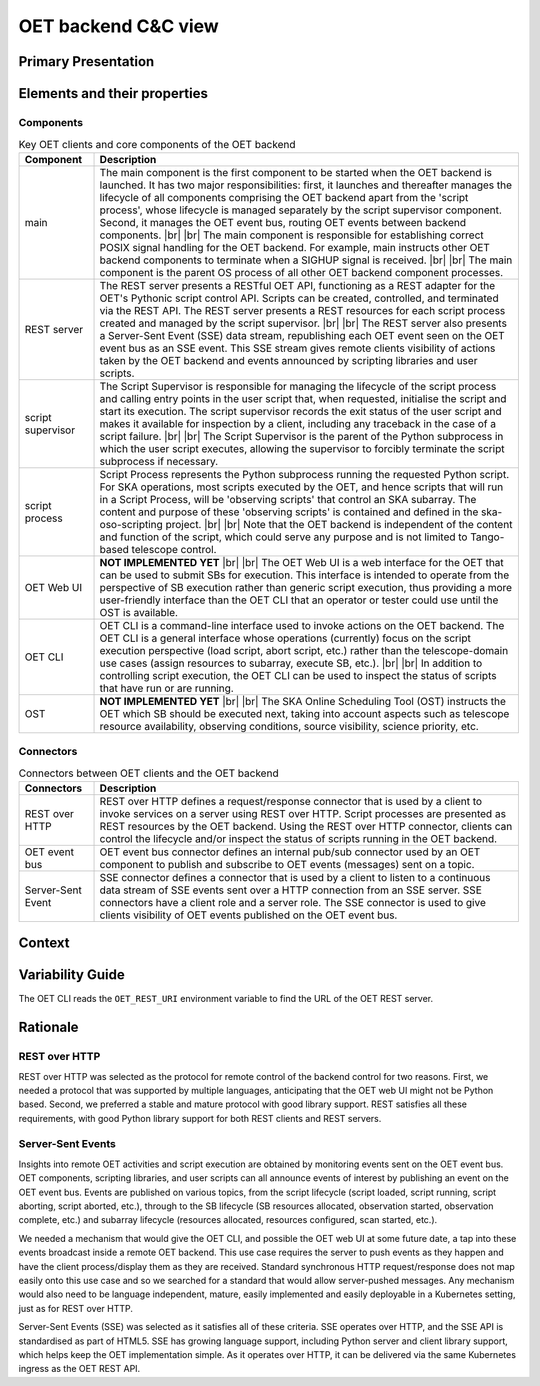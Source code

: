 .. _architecture_backend_candc:

********************
OET backend C&C view
********************

Primary Presentation
====================

.. figure:: diagrams/export/backend_candc_primary.svg
   :align: center


Elements and their properties
=============================

Components
----------

.. list-table:: Key OET clients and core components of the OET backend
   :widths: 15 85
   :header-rows: 1

   * - Component
     - Description
   * - main
     - The main component is the first component to be started when the OET backend is launched. It has two major
       responsibilities: first, it launches and thereafter manages the lifecycle of all components comprising the OET
       backend apart from the 'script process', whose lifecycle is managed separately by the script
       supervisor component. Second, it manages the OET event bus, routing OET events between backend components.
       |br|
       |br|
       The main component is responsible for establishing correct POSIX signal handling for the OET backend. For
       example, main instructs other OET backend components to terminate when a SIGHUP signal is received.
       |br|
       |br|
       The main component is the parent OS process of all other OET backend component processes.
   * - REST server
     - The REST server presents a RESTful OET API, functioning as a REST adapter for the OET's Pythonic script
       control API. Scripts can be created, controlled, and terminated via the REST API. The REST server presents
       a REST resources for each script process created and managed by the script supervisor.
       |br|
       |br|
       The REST server also presents a Server-Sent Event (SSE) data stream, republishing each OET event seen on the OET
       event bus as an SSE event. This SSE stream gives remote clients visibility of actions taken by the OET backend
       and events announced by scripting libraries and user scripts.
   * - script supervisor
     - The Script Supervisor is responsible for managing the lifecycle of the script process and calling entry points
       in the user script that, when requested, initialise the script and start its execution. The script supervisor
       records the exit status of the user script and makes it available for inspection by a client, including any
       traceback in the case of a script failure.
       |br|
       |br|
       The Script Supervisor is the parent of the Python subprocess in which the user script executes, allowing the
       supervisor to forcibly terminate the script subprocess if necessary.
   * - script process
     - Script Process represents the Python subprocess running the requested Python script. For SKA operations, most
       scripts executed by the OET, and hence scripts that will run in a Script Process, will be 'observing scripts'
       that control an SKA subarray. The content and purpose of these 'observing scripts' is contained and defined in
       the ska-oso-scripting project.
       |br|
       |br|
       Note that the OET backend is independent of the content and function of the script, which could serve any purpose
       and is not limited to Tango-based telescope control.
   * - OET Web UI
     - **NOT IMPLEMENTED YET**
       |br|
       |br|
       The OET Web UI is a web interface for the OET that can be used to submit SBs for execution. This interface is
       intended to operate from the perspective of SB execution rather than generic script execution, thus providing a
       more user-friendly interface than the OET CLI that an operator or tester could use until the OST is available.
   * - OET CLI
     - OET CLI is a command-line interface used to invoke actions on the OET backend. The OET CLI is a general interface
       whose operations (currently) focus on the script execution perspective (load script, abort script, etc.) rather
       than the telescope-domain use cases (assign resources to subarray, execute SB, etc.).
       |br|
       |br|
       In addition to controlling script execution, the OET CLI can be used to inspect the status of scripts that have
       run or are running.
   * - OST
     - **NOT IMPLEMENTED YET**
       |br|
       |br|
       The SKA Online Scheduling Tool (OST) instructs the OET which SB should be executed next, taking into account
       aspects such as telescope resource availability, observing conditions, source visibility, science priority, etc.


Connectors
----------

.. list-table:: Connectors between OET clients and the OET backend
   :widths: 15 85
   :header-rows: 1

   * - Connectors
     - Description
   * - REST over HTTP
     - REST over HTTP defines a request/response connector that is used by a client to invoke services on a server using
       REST over HTTP. Script processes are presented as REST resources by the OET backend. Using the REST over HTTP
       connector, clients can control the lifecycle and/or inspect the status of scripts running in the OET backend.
   * - OET event bus
     - OET event bus connector defines an internal pub/sub connector used by an OET component to publish and subscribe
       to OET events (messages) sent on a topic.
   * - Server-Sent Event
     - SSE connector defines a connector that is used by a client to listen to a continuous data stream of SSE events
       sent over a HTTP connection from an SSE server. SSE connectors have a client role and a server role. The SSE
       connector is used to give clients visibility of OET events published on the OET event bus.

Context
=======

.. figure:: diagrams/export/backend_candc_context.svg
   :align: center

Variability Guide
=================

The OET CLI reads the ``OET_REST_URI`` environment variable to find the URL of the OET REST server.

Rationale
=========

REST over HTTP
--------------
REST over HTTP was selected as the protocol for remote control of the backend control for two reasons. First, we needed
a protocol that was supported by multiple languages, anticipating that the OET web UI might not be Python based. Second,
we preferred a stable and mature protocol with good library support. REST satisfies all these requirements, with good
Python library support for both REST clients and REST servers.

Server-Sent Events
------------------
Insights into remote OET activities and script execution are obtained by monitoring events sent on the OET event bus.
OET components, scripting libraries, and user scripts can all announce events of interest by publishing an event on the
OET event bus. Events are published on various topics, from the script lifecycle (script loaded, script running, script
aborting, script aborted, etc.), through to the SB lifecycle (SB resources allocated, observation started, observation
complete, etc.) and subarray lifecycle (resources allocated, resources configured, scan started, etc.).

We needed a mechanism that would give the OET CLI, and possible the OET web UI at some future date, a tap into these
events broadcast inside a remote OET backend. This use case requires the server to push events as they happen and have
the client process/display them as they are received. Standard synchronous HTTP request/response does not map easily
onto this use case and so we searched for a standard that would allow server-pushed messages. Any mechanism would also
need to be language independent, mature, easily implemented and easily deployable in a Kubernetes setting, just as for
REST over HTTP.

Server-Sent Events (SSE) was selected as it satisfies all of these criteria. SSE operates over HTTP, and the SSE API is
standardised as part of HTML5. SSE has growing language support, including Python server and client library support,
which helps keep the OET implementation simple. As it operates over HTTP, it can be delivered via the same Kubernetes
ingress as the OET REST API.

.. |br| raw:: html

      <br>
